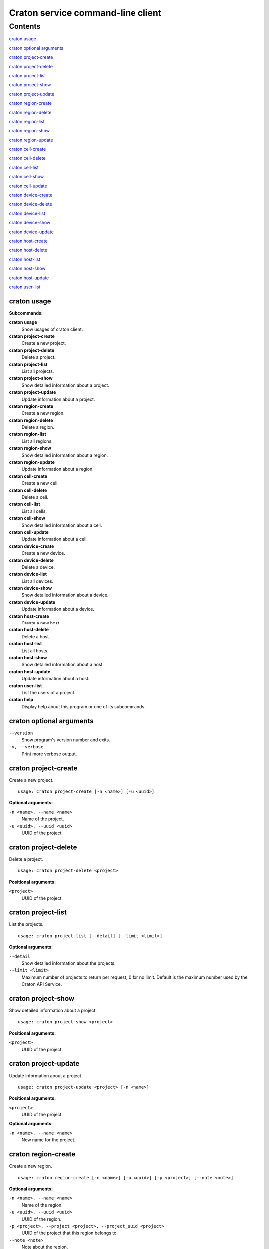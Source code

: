 ..

==================================
Craton service command-line client
==================================


Contents
^^^^^^^^
`craton usage`_

`craton optional arguments`_

`craton project-create`_

`craton project-delete`_

`craton project-list`_

`craton project-show`_

`craton project-update`_

`craton region-create`_

`craton region-delete`_

`craton region-list`_

`craton region-show`_

`craton region-update`_

`craton cell-create`_

`craton cell-delete`_

`craton cell-list`_

`craton cell-show`_

`craton cell-update`_

`craton device-create`_

`craton device-delete`_

`craton device-list`_

`craton device-show`_

`craton device-update`_

`craton host-create`_

`craton host-delete`_

`craton host-list`_

`craton host-show`_

`craton host-update`_

`craton user-list`_

craton usage
------------

**Subcommands:**

**craton usage**
    Show usages of craton client.
**craton project-create**
    Create a new project.
**craton project-delete**
    Delete a project.
**craton project-list**
    List all projects.
**craton project-show**
    Show detailed information about a project.
**craton project-update**
    Update information about a project.
**craton region-create**
    Create a new region.
**craton region-delete**
    Delete a region.
**craton region-list**
    List all regions.
**craton region-show**
    Show detailed information about a region.
**craton region-update**
    Update information about a region.
**craton cell-create**
    Create a new cell.
**craton cell-delete**
    Delete a cell.
**craton cell-list**
    List all cells.
**craton cell-show**
    Show detailed information about a cell.
**craton cell-update**
    Update information about a cell.
**craton device-create**
    Create a new device.
**craton device-delete**
    Delete a device.
**craton device-list**
    List all devices.
**craton device-show**
    Show detailed information about a device.
**craton device-update**
    Update information about a device.
**craton host-create**
    Create a new host.
**craton host-delete**
    Delete a host.
**craton host-list**
    List all hosts.
**craton host-show**
    Show detailed information about a host.
**craton host-update**
    Update information about a host.
**craton user-list**
    List the users of a project.
**craton help**
    Display help about this program or one of its subcommands.

craton optional arguments
-------------------------

``--version``
 Show program's version number and exits.
``-v, --verbose``
 Print more verbose output.

craton project-create
---------------------
Create a new project.
::

 usage: craton project-create [-n <name>] [-u <uuid>]

**Optional arguments:**

``-n <name>, --name <name>``
 Name of the project.

``-u <uuid>, --uuid <uuid>``
 UUID of the project.


craton project-delete
---------------------
Delete a project.
::

 usage: craton project-delete <project>

**Positional arguments:**

``<project>``
 UUID of the project.

craton project-list
-------------------
List the projects.
::

 usage: craton project-list [--detail] [--limit <limit>]

**Optional arguments:**

``--detail``
 Show detailed information about the projects.
``--limit <limit>``
 Maximum number of projects to return per request, 0 for no limit. Default is the maximum number used by the Craton API Service.

craton project-show
-------------------
Show detailed information about a project.
::

 usage: craton project-show <project>

**Positional arguments:**

``<project>``
 UUID of the project.


craton project-update
---------------------
Update information about a project.
::

 usage: craton project-update <project> [-n <name>]

**Positional arguments:**

``<project>``
 UUID of the project.

**Optional arguments:**

``-n <name>, --name <name>``
 New name for the project.

craton region-create
--------------------
Create a new region.
::

 usage: craton region-create [-n <name>] [-u <uuid>] [-p <project>] [--note <note>]

**Optional arguments:**

``-n <name>, --name <name>``
 Name of the region.

``-u <uuid>, --uuid <uuid>``
 UUID of the region.

``-p <project>, --project <project>, --project_uuid <project>``
 UUID of the project that this region belongs to.

``--note <note>``
 Note about the region.

craton region-delete
--------------------
Delete a region.
::

 usage: craton region-delete <region>

**Positional arguments:**

``<region>``
 UUID of the region.

craton region-list
------------------
List the regions.
::

 usage: craton region-list [--detail] [--limit <limit>]
                           [--sort-key <field>] [--sort-dir <direction>]
                           [--fields <field> [<field> ...]]

**Optional arguments:**

``--detail``
 Show detailed information about the regions.

``--limit <limit>``
 Maximum number of regions to return per request, 0 for no limit. Default is the maximum number used by the Craton API Service.

``--sort-key <field>``
 Region field that will be used for sorting.

``--sort-dir <direction>``
 Sort direction: “asc” (the default) or “desc”.

``--fields <field> [<field> ...]``
 One or more region fields. Only these fields will be fetched from the server. Can not be used when ‘-- detail’ is specified.

craton region-show
------------------
Show detailed information about a region.
::

 usage: craton region-show <region>

**Positional arguments:**

``<region>``
 UUID of the region.

craton region-update
--------------------
Update information about a region.
::

 usage: craton region-update <region> [-n <name>]

**Positional arguments:**

``<region>``
 UUID of the region.

**Optional arguments:**

``-n <name>, --name <name>``
 New name for the region.

craton cell-create
------------------
Create a new cell.
::

 usage: craton cell-create [-n <name>] [-u <uuid>] [-p <project>] [-r <region>] [--note <note>]

**Optional arguments:**

``-n <name>, --name <name>``
 Name of the cell.

``-u <uuid>, --uuid <uuid>``
 UUID of the cell.

``-p <project>, --project <project>, --project_uuid <project>``
 UUID of the project that this cell belongs to.

``-r <region>, --region <region>, --region_uuid <region>``
 UUID of the region that this cell belongs to.

``--note <note>``
 Note about the cell.

craton cell-delete
------------------
Delete a cell.
::

 usage: craton cell-delete <cell>

**Positional arguments:**

``<cell>``
 UUID of the cell.

craton cell-list
----------------
List the cells.
::

 usage: craton cell-list [--detail] [--limit <limit>]
                         [--sort-key <field>] [--sort-dir <direction>]
                         [--fields <field> [<field> ...]]
                         [--region <region>]

**Optional arguments:**

``--detail``
 Show detailed information about the cells.

``-r <region>, --region <region>``
 UUID of the region that contains the desired list of cells.

``--limit <limit>``
 Maximum number of cells to return per request, 0 for no limit. Default is the maximum number used by the Craton API Service.

``--sort-key <field>``
 Cell field that will be used for sorting.

``--sort-dir <direction>``
 Sort direction: “asc” (the default) or “desc”.

``--fields <field> [<field> ...]``
 One or more cell fields. Only these fields will be fetched from the server. Can not be used when ‘-- detail’ is specified.

craton cell-show
----------------
Show detailed information about a cell.
::

 usage: craton cell-show <cell>

**Positional arguments:**

``<cell>``
 UUID of the cell.

craton cell-update
------------------
Update information about a cell.
::

 usage: craton cell-update <cell> [-n <name>]

**Positional arguments:**

``<cell>``
 UUID of the cell.

**Optional arguments:**

``-n <name>, --name <name>``
 New name for the cell.

craton device-create
--------------------
Create a new device.
::

 usage: craton device-create [-n <name>] [-t <type>] [-a <active>] [-u <uuid>] [-p <project>] [-r <region>] [-c <cell>] [--note <note>]

**Optional arguments:**

``-n <name>, --name <name>``
 Name of the device.

``-t <type>, --type <type>``
 Type of device.

``-a <active>, --active <active>``
 Active or inactive state for a device: ‘true’ or ‘false’.

``-u <uuid>, --uuid <uuid>``
 UUID of the device.

``-p <project>, --project <project>, --project_uuid <project>``
 UUID of the project that this device belongs to.

``-r <region>, --region <region>, --region_uuid <region>``
 UUID of the region that this device belongs to.

``-c <cell>, --cell <cell>, --cell_uuid <cell>``
 UUID of the cell that this device belongs to.

``--note <note>``
 Note about the device.

craton device-delete
--------------------
Delete a device.
::

 usage: craton device-delete <device>

**Positional arguments:**

``<device>``
 UUID of the device.

craton device-list
------------------
List the devices.
::

 usage: craton device-list [--detail] [--limit <limit>]
                           [--sort-key <field>] [--sort-dir <direction>]
                           [--fields <field> [<field> ...]]
                           [--cell <cell>]

**Optional arguments:**

``-c <cell>, --cell <cell>``
 UUID of the cell that contains the desired list of devices.

``--detail``
 Show detailed information about the device.

``--limit <limit>``
 Maximum number of devices to return per request, 0 for no limit. Default is the maximum number used by the Craton API Service.

``--sort-key <field>``
 Device field that will be used for sorting.

``--sort-dir <direction>``
 Sort direction: “asc” (the default) or “desc”.

``--fields <field> [<field> ...]``
 One or more device fields. Only these fields will be fetched from the server. Can not be used when ‘-- detail’ is specified.

craton device-show
------------------
Show detailed information about a device.
::

 usage: craton device-show <device>

**Positional arguments:**

``<device>``
 UUID of the device.

craton device-update
--------------------
Update information about a device.
::

 usage: craton device-update <device> [-n <name>]

**Positional arguments:**

``<device>``
 UUID of the device.

**Optional arguments:**

``-n <name>, --name <name>``
 New name for the device.

craton host-create
------------------
Create a new host.
::

 usage: craton host-create [-n <name>] [-t <type>] [-a <active>] [-u <uuid>] [-p <project>] [-r <region>] [-c <cell>] [--note <note>] [--access_secret <access_secret>] [-i <ip_address>]

**Optional arguments:**

``-n <name>, --name <name>``
 Name of the host.

``-t <type>, --type <type>``
 Type of host.

``-a <active>, --active <active>``
 Active or inactive state for a host: ‘true’ or ‘false’.

``-u <uuid>, --uuid <uuid>``
 UUID of the host.

``-p <project>, --project <project>, --project_uuid <project>``
 UUID of the project that this host belongs to.

``-r <region>, --region <region>, --region_uuid <region>``
 UUID of the region that this host belongs to.

``-c <cell>, --cell <cell>, --cell_uuid <cell>``
 UUID of the cell that this host belongs to.

``--note <note>``
 Note about the host.

``--access_secret <access_secret>``
 UUID of the access secret of the host.

``-i <ip_address>, --ip_address <ip_address>``
 IP Address type of the host.

craton host-delete
------------------
Delete a host.
::

 usage: craton host-delete <host>

**Positional arguments:**

``<host>``
 UUID of the host.

craton host-list
----------------
List the hosts.
::

 usage: craton host-list [--detail] [--limit <limit>]
                         [--sort-key <field>] [--sort-dir <direction>]
                         [--fields <field> [<field> ...]]
                         [--cell <cell>]

**Optional arguments:**

``-c <cell>, --cell <cell>``
 UUID of the cell that contains the desired list of hosts.

``--detail``
 Show detailed information about the host.

``--limit <limit>``
 Maximum number of hosts to return per request, 0 for no limit. Default is the maximum number used by the Craton API Service.

``--sort-key <field>``
 Host field that will be used for sorting.

``--sort-dir <direction>``
 Sort direction: “asc” (the default) or “desc”.

``--fields <field> [<field> ...]``
 One or more host fields. Only these fields will be fetched from the server. Can not be used when ‘-- detail’ is specified.

craton host-show
----------------
Show detailed information about a host.
::

 usage: craton host-show <host>

**Positional arguments:**

``<host>``
 UUID of the host.

craton host-update
------------------
Update information about a host.
::

 usage: craton host-update <host> [-n <name>]

**Positional arguments:**

``<host>``
 UUID of the host.

**Optional arguments:**

``-n <name>, --name <name>``
 New name for the host.


craton user-list
------------------------
List the users in a project.
::

 usage: craton user-list [--detail] [--limit <limit>]
                         [--sort-key <field>] [--sort-dir <direction>]
                         [--fields <field> [<field> ...]]

**Optional arguments:**

``--detail``
 Show detailed information about the users.

``--limit <limit>``
 Maximum number of users to return per request, 0 for no limit. Default is the maximum number used by the Craton API Service.

``--sort-key <field>``
 User field that will be used for sorting.

``--sort-dir <direction>``
 Sort direction: “asc” (the default) or “desc”.

``--fields <field> [<field> ...]``
 One or more user fields. Only these fields will be fetched from the server. Can not be used when ‘-- detail’ is specified.